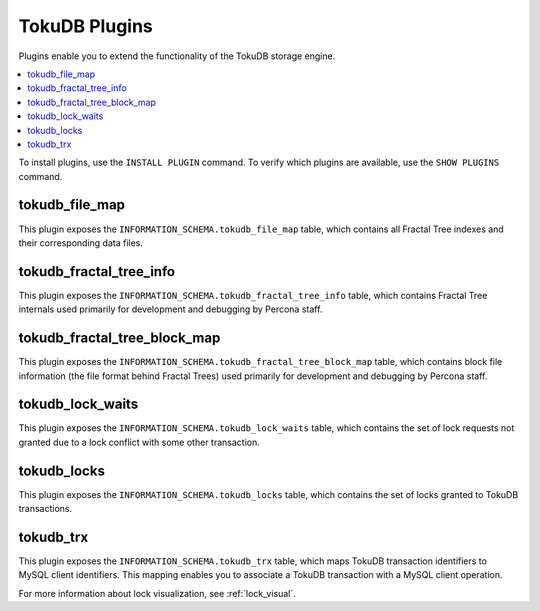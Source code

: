 .. _plugins:

==============
TokuDB Plugins
==============

Plugins enable you to extend the functionality of the TokuDB storage engine.

.. contents::
  :local:
  :depth: 1

To install plugins, use the ``INSTALL PLUGIN`` command. To verify which plugins are available, use the ``SHOW PLUGINS`` command.

tokudb_file_map
---------------

This plugin exposes the ``INFORMATION_SCHEMA.tokudb_file_map`` table, which contains all Fractal Tree indexes and their corresponding data files.

tokudb_fractal_tree_info
------------------------

This plugin exposes the ``INFORMATION_SCHEMA.tokudb_fractal_tree_info`` table, which contains Fractal Tree internals used primarily for development and debugging by Percona staff.

tokudb_fractal_tree_block_map
-----------------------------

This plugin exposes the ``INFORMATION_SCHEMA.tokudb_fractal_tree_block_map`` table, which contains block file information (the file format behind Fractal Trees) used primarily for development and debugging by Percona staff.

tokudb_lock_waits
-----------------

This plugin exposes the ``INFORMATION_SCHEMA.tokudb_lock_waits`` table, which contains the set of lock requests not granted due to a lock conflict with some other transaction.

tokudb_locks
------------

This plugin exposes the ``INFORMATION_SCHEMA.tokudb_locks`` table, which contains the set of locks granted to TokuDB transactions.

tokudb_trx
----------

This plugin exposes the ``INFORMATION_SCHEMA.tokudb_trx`` table, which maps TokuDB transaction identifiers to MySQL client identifiers. This mapping enables you to associate a TokuDB transaction with a MySQL client operation.

For more information about lock visualization, see :ref:`lock_visual`.